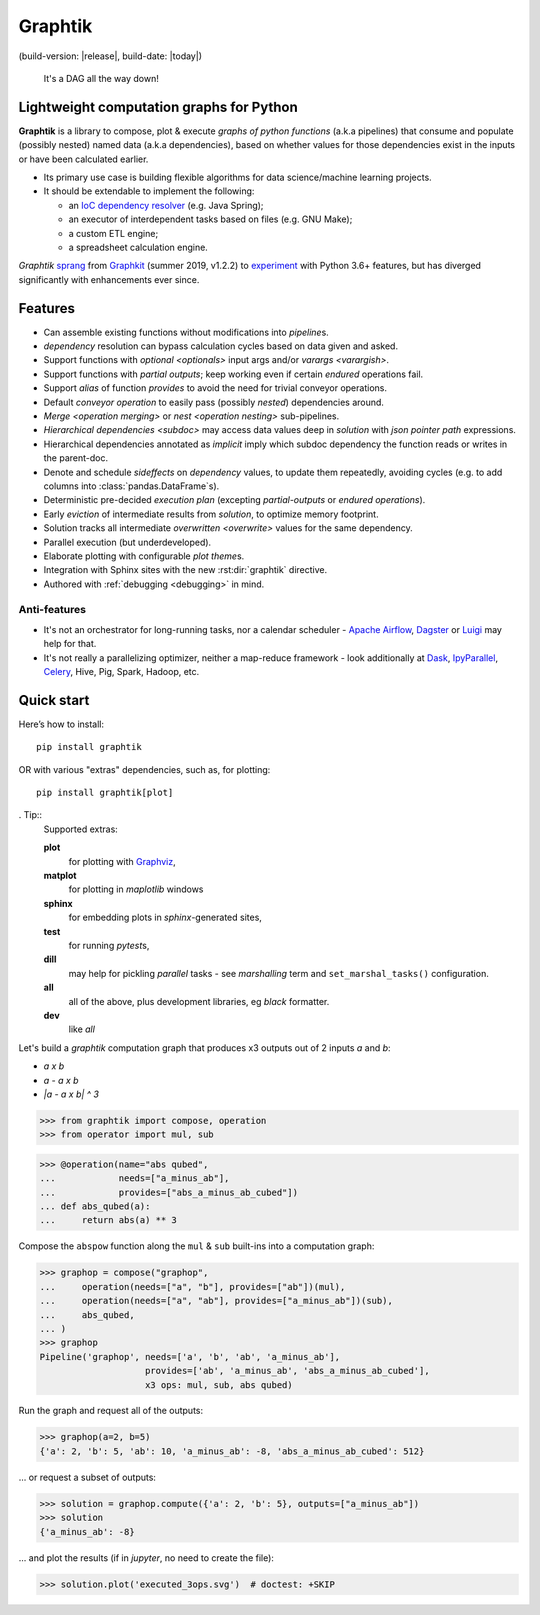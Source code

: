 Graphtik
========

|pypi-version| |gh-version| (build-version: |release|, build-date: |today|)
|python-ver| |dev-status|
|travis-status| |doc-status| |cover-status| |codestyle| |proj-lic|

|gh-watch| |gh-star| |gh-fork| |gh-issues|

.. epigraph::

    It's a DAG all the way down!

    |sample-plot|

Lightweight computation graphs for Python
-----------------------------------------

**Graphtik** is a library to compose, plot & execute *graphs of python functions*
(a.k.a pipelines) that consume and populate (possibly nested) named data
(a.k.a dependencies), based on whether values for those dependencies exist in the inputs
or have been calculated earlier.

- Its primary use case is building flexible algorithms for data science/machine learning projects.
- It should be extendable to implement the following:

  - an `IoC dependency resolver <https://en.wikipedia.org/wiki/Dependency_injection>`_
    (e.g. Java Spring);
  - an executor of interdependent tasks based on files (e.g. GNU Make);
  - a custom ETL engine;
  - a spreadsheet calculation engine.

*Graphtik* `sprang <https://docs.google.com/spreadsheets/d/1HPgtg2l6v3uDS81hLOcFOZxIBLCnHGrcFOh3pFRIDio/edit#gid=0>`_
from `Graphkit`_ (summer 2019, v1.2.2) to `experiment
<https://github.com/yahoo/graphkit/issues/>`_ with Python 3.6+ features,
but has diverged significantly with enhancements ever since.

.. _features:

Features
--------

- Can assemble existing functions without modifications into `pipeline`\s.
- `dependency` resolution can bypass calculation cycles based on data given and asked.
- Support functions with `optional <optionals>` input args and/or `varargs <varargish>`.
- Support functions with `partial outputs`; keep working even if certain `endured` operations fail.
- Support `alias` of function `provides` to avoid the need for trivial conveyor operations.
- Default `conveyor operation` to easily pass (possibly *nested*) dependencies around.
- `Merge <operation merging>` or `nest <operation nesting>` sub-pipelines.
- `Hierarchical dependencies <subdoc>` may access data values deep in `solution`
  with `json pointer path` expressions.
- Hierarchical dependencies annotated as `implicit` imply which subdoc dependency
  the function reads or writes in the parent-doc.
- Denote and schedule `sideffects` on `dependency` values, to update them repeatedly,
  avoiding cycles (e.g. to add columns into :class:`pandas.DataFrame`\s).
- Deterministic pre-decided `execution plan`  (excepting *partial-outputs* or
  *endured operations*).
- Early `eviction` of intermediate results from `solution`, to optimize memory footprint.
- Solution tracks all intermediate `overwritten <overwrite>` values for the same dependency.
- Parallel execution (but underdeveloped).
- Elaborate plotting with configurable `plot theme`\s.
- Integration with Sphinx sites with the new :rst:dir:`graphtik` directive.
- Authored with :ref:`debugging <debugging>` in mind.

Anti-features
^^^^^^^^^^^^^
- It's not an orchestrator for long-running tasks, nor a calendar scheduler -
  `Apache Airflow <https://airflow.apache.org/>`_, `Dagster
  <https://github.com/dagster-io/dagster>`_ or `Luigi <https://luigi.readthedocs.io/>`_
  may help for that.

- It's not really a parallelizing optimizer, neither a map-reduce framework - look
  additionally at `Dask <https://dask.org/>`_, `IpyParallel
  <https://ipyparallel.readthedocs.io/en/latest/>`_, `Celery
  <https://docs.celeryproject.org/en/stable/getting-started/introduction.html>`_,
  Hive, Pig, Spark, Hadoop, etc.


Quick start
-----------
Here’s how to install:

::

   pip install graphtik

OR with various "extras" dependencies, such as, for plotting::

   pip install graphtik[plot]

. Tip::
    Supported extras:

    **plot**
        for plotting with `Graphviz`_,
    **matplot**
        for plotting in *maplotlib* windows
    **sphinx**
        for embedding plots in *sphinx*\-generated sites,
    **test**
        for running *pytest*\s,
    **dill**
        may help for pickling `parallel` tasks - see `marshalling` term
        and ``set_marshal_tasks()`` configuration.
    **all**
        all of the above, plus development libraries, eg *black* formatter.
    **dev**
        like *all*

Let's build a *graphtik* computation graph that produces x3 outputs
out of 2 inputs `a` and `b`:

- `a x b`
- `a - a x b`
- `|a - a x b| ^ 3`

..

>>> from graphtik import compose, operation
>>> from operator import mul, sub

>>> @operation(name="abs qubed",
...            needs=["a_minus_ab"],
...            provides=["abs_a_minus_ab_cubed"])
... def abs_qubed(a):
...     return abs(a) ** 3

Compose the ``abspow`` function along the ``mul`` & ``sub``  built-ins
into a computation graph:

>>> graphop = compose("graphop",
...     operation(needs=["a", "b"], provides=["ab"])(mul),
...     operation(needs=["a", "ab"], provides=["a_minus_ab"])(sub),
...     abs_qubed,
... )
>>> graphop
Pipeline('graphop', needs=['a', 'b', 'ab', 'a_minus_ab'],
                    provides=['ab', 'a_minus_ab', 'abs_a_minus_ab_cubed'],
                    x3 ops: mul, sub, abs qubed)

Run the graph and request all of the outputs:

>>> graphop(a=2, b=5)
{'a': 2, 'b': 5, 'ab': 10, 'a_minus_ab': -8, 'abs_a_minus_ab_cubed': 512}

... or request a subset of outputs:

>>> solution = graphop.compute({'a': 2, 'b': 5}, outputs=["a_minus_ab"])
>>> solution
{'a_minus_ab': -8}

... and plot the results (if in *jupyter*, no need to create the file):

>>> solution.plot('executed_3ops.svg')  # doctest: +SKIP

|sample-sol|
|plot-legend|

.. |sample-plot| image:: docs/source/images/sample.svg
    :alt: sample graphtik plot
    :width: 120px
    :align: middle
.. |sample-sol| image:: docs/source/images/executed_3ops.svg
    :alt: sample graphtik plot
    :width: 120px
    :align: middle
.. |plot-legend| image:: docs/source/images/GraphtikLegend.svg
    :alt: graphtik legend
    :align: middle


.. _Graphkit: https://github.com/yahoo/graphkit
.. _Graphviz: https://graphviz.org
.. _badges_substs:

.. |travis-status| image:: https://img.shields.io/travis/pygraphkit/graphtik
    :alt: Travis continuous integration testing ok? (Linux)
    :target: https://travis-ci.org/pygraphkit/graphtik/builds

.. |doc-status| image:: https://img.shields.io/readthedocs/graphtik?branch=master
    :alt: ReadTheDocs ok?
    :target: https://graphtik.readthedocs.org

.. |cover-status| image:: https://img.shields.io/codecov/c/github/pygraphkit/graphtik
    :target: https://codecov.io/gh/pygraphkit/graphtik

.. |gh-version| image::  https://img.shields.io/github/v/release/pygraphkit/graphtik?label=GitHub%20release&include_prereleases
    :target: https://github.com/pygraphkit/graphtik/releases
    :alt: Latest release in GitHub

.. |pypi-version| image::  https://img.shields.io/pypi/v/graphtik?label=PyPi%20version
    :target: https://pypi.python.org/pypi/graphtik/
    :alt: Latest version in PyPI

.. |python-ver| image:: https://img.shields.io/pypi/pyversions/graphtik?label=Python
    :target: https://pypi.python.org/pypi/graphtik/
    :alt: Supported Python versions of latest release in PyPi

.. |dev-status| image:: https://img.shields.io/pypi/status/graphtik
    :target: https://pypi.python.org/pypi/graphtik/
    :alt: Development Status

.. |codestyle| image:: https://img.shields.io/badge/code%20style-black-black
    :target: https://github.com/ambv/black
    :alt: Code Style

.. |gh-watch| image:: https://img.shields.io/github/watchers/pygraphkit/graphtik?style=social
    :target: https://github.com/pygraphkit/graphtik
    :alt: Github watchers

.. |gh-star| image:: https://img.shields.io/github/stars/pygraphkit/graphtik?style=social
    :target: https://github.com/pygraphkit/graphtik
    :alt: Github stargazers

.. |gh-fork| image:: https://img.shields.io/github/forks/pygraphkit/graphtik?style=social
    :target: https://github.com/pygraphkit/graphtik
    :alt: Github forks

.. |gh-issues| image:: http://img.shields.io/github/issues/pygraphkit/graphtik?style=social
    :target: https://github.com/pygraphkit/graphtik/issues
    :alt: Issues count

.. |proj-lic| image:: https://img.shields.io/pypi/l/graphtik
    :target:  https://www.apache.org/licenses/LICENSE-2.0
    :alt: Apache License, version 2.0
